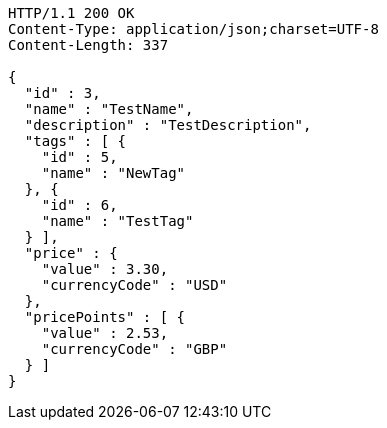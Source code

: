 [source,http,options="nowrap"]
----
HTTP/1.1 200 OK
Content-Type: application/json;charset=UTF-8
Content-Length: 337

{
  "id" : 3,
  "name" : "TestName",
  "description" : "TestDescription",
  "tags" : [ {
    "id" : 5,
    "name" : "NewTag"
  }, {
    "id" : 6,
    "name" : "TestTag"
  } ],
  "price" : {
    "value" : 3.30,
    "currencyCode" : "USD"
  },
  "pricePoints" : [ {
    "value" : 2.53,
    "currencyCode" : "GBP"
  } ]
}
----